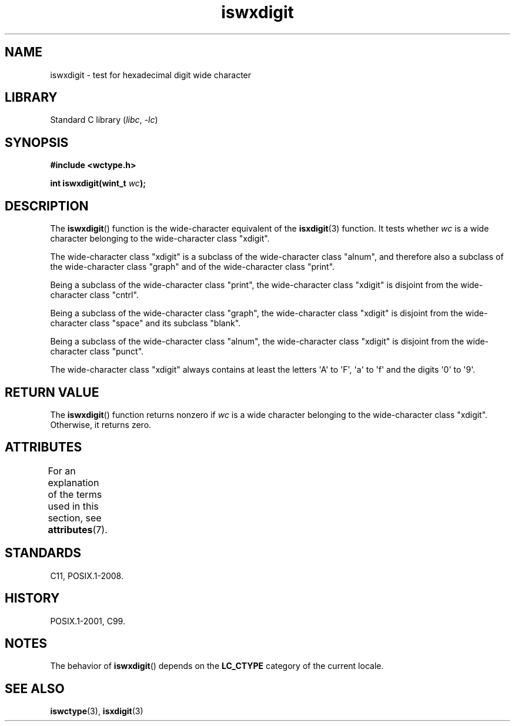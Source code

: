 '\" t
.\" Copyright (c) Bruno Haible <haible@clisp.cons.org>
.\"
.\" SPDX-License-Identifier: GPL-2.0-or-later
.\"
.\" References consulted:
.\"   GNU glibc-2 source code and manual
.\"   Dinkumware C library reference http://www.dinkumware.com/
.\"   OpenGroup's Single UNIX specification http://www.UNIX-systems.org/online.html
.\"   ISO/IEC 9899:1999
.\"
.TH iswxdigit 3 2024-05-02 "Linux man-pages 6.9.1"
.SH NAME
iswxdigit \- test for hexadecimal digit wide character
.SH LIBRARY
Standard C library
.RI ( libc ", " \-lc )
.SH SYNOPSIS
.nf
.B #include <wctype.h>
.P
.BI "int iswxdigit(wint_t " wc );
.fi
.SH DESCRIPTION
The
.BR iswxdigit ()
function is the wide-character equivalent of the
.BR isxdigit (3)
function.
It tests whether
.I wc
is a wide character
belonging to the wide-character class "xdigit".
.P
The wide-character class "xdigit" is a subclass of the wide-character class
"alnum", and therefore also a subclass of the wide-character class "graph" and
of the wide-character class "print".
.P
Being a subclass of the wide-character class "print", the wide-character class
"xdigit" is disjoint from the wide-character class "cntrl".
.P
Being a subclass of the wide-character class "graph", the wide-character class
"xdigit" is disjoint from the wide-character class "space" and its subclass
"blank".
.P
Being a subclass of the wide-character class "alnum", the wide-character class
"xdigit" is disjoint from the wide-character class "punct".
.P
The wide-character class "xdigit" always contains at least the
letters \[aq]A\[aq] to \[aq]F\[aq], \[aq]a\[aq] to \[aq]f\[aq]
and the digits \[aq]0\[aq] to \[aq]9\[aq].
.SH RETURN VALUE
The
.BR iswxdigit ()
function returns nonzero if
.I wc
is a wide character
belonging to the wide-character class "xdigit".
Otherwise, it returns zero.
.SH ATTRIBUTES
For an explanation of the terms used in this section, see
.BR attributes (7).
.TS
allbox;
lbx lb lb
l l l.
Interface	Attribute	Value
T{
.na
.nh
.BR iswxdigit ()
T}	Thread safety	MT-Safe locale
.TE
.SH STANDARDS
C11, POSIX.1-2008.
.SH HISTORY
POSIX.1-2001, C99.
.SH NOTES
The behavior of
.BR iswxdigit ()
depends on the
.B LC_CTYPE
category of the
current locale.
.SH SEE ALSO
.BR iswctype (3),
.BR isxdigit (3)
